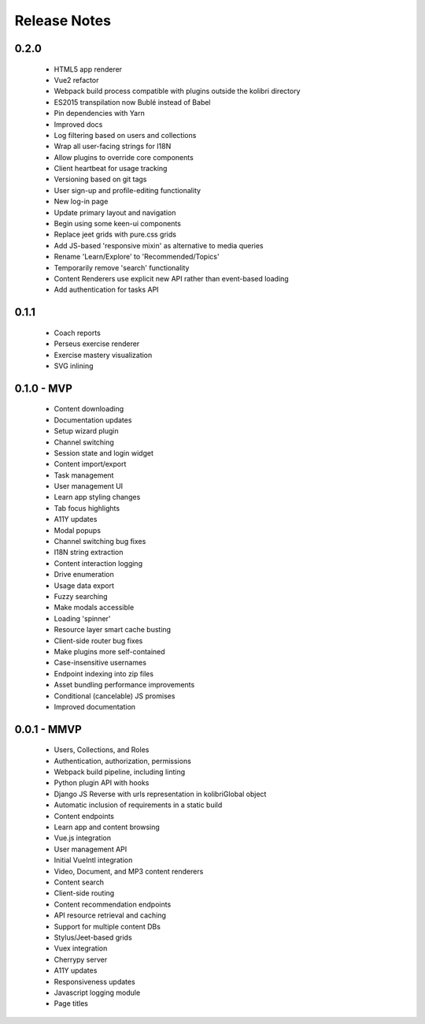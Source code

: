 .. :changelog:

Release Notes
=============

0.2.0
-----

 - HTML5 app renderer
 - Vue2 refactor
 - Webpack build process compatible with plugins outside the kolibri directory
 - ES2015 transpilation now Bublé instead of Babel
 - Pin dependencies with Yarn
 - Improved docs
 - Log filtering based on users and collections
 - Wrap all user-facing strings for I18N
 - Allow plugins to override core components
 - Client heartbeat for usage tracking
 - Versioning based on git tags
 - User sign-up and profile-editing functionality
 - New log-in page
 - Update primary layout and navigation
 - Begin using some keen-ui components
 - Replace jeet grids with pure.css grids
 - Add JS-based 'responsive mixin' as alternative to media queries
 - Rename 'Learn/Explore' to 'Recommended/Topics'
 - Temporarily remove 'search' functionality
 - Content Renderers use explicit new API rather than event-based loading
 - Add authentication for tasks API


0.1.1
-----

 - Coach reports
 - Perseus exercise renderer
 - Exercise mastery visualization
 - SVG inlining


0.1.0 - MVP
-----------

 - Content downloading
 - Documentation updates
 - Setup wizard plugin
 - Channel switching
 - Session state and login widget
 - Content import/export
 - Task management
 - User management UI
 - Learn app styling changes
 - Tab focus highlights
 - A11Y updates
 - Modal popups
 - Channel switching bug fixes
 - I18N string extraction
 - Content interaction logging
 - Drive enumeration
 - Usage data export
 - Fuzzy searching
 - Make modals accessible
 - Loading 'spinner'
 - Resource layer smart cache busting
 - Client-side router bug fixes
 - Make plugins more self-contained
 - Case-insensitive usernames
 - Endpoint indexing into zip files
 - Asset bundling performance improvements
 - Conditional (cancelable) JS promises
 - Improved documentation


0.0.1 - MMVP
------------

 - Users, Collections, and Roles
 - Authentication, authorization, permissions
 - Webpack build pipeline, including linting
 - Python plugin API with hooks
 - Django JS Reverse with urls representation in kolibriGlobal object
 - Automatic inclusion of requirements in a static build
 - Content endpoints
 - Learn app and content browsing
 - Vue.js integration
 - User management API
 - Initial VueIntl integration
 - Video, Document, and MP3 content renderers
 - Content search
 - Client-side routing
 - Content recommendation endpoints
 - API resource retrieval and caching
 - Support for multiple content DBs
 - Stylus/Jeet-based grids
 - Vuex integration
 - Cherrypy server
 - A11Y updates
 - Responsiveness updates
 - Javascript logging module
 - Page titles
